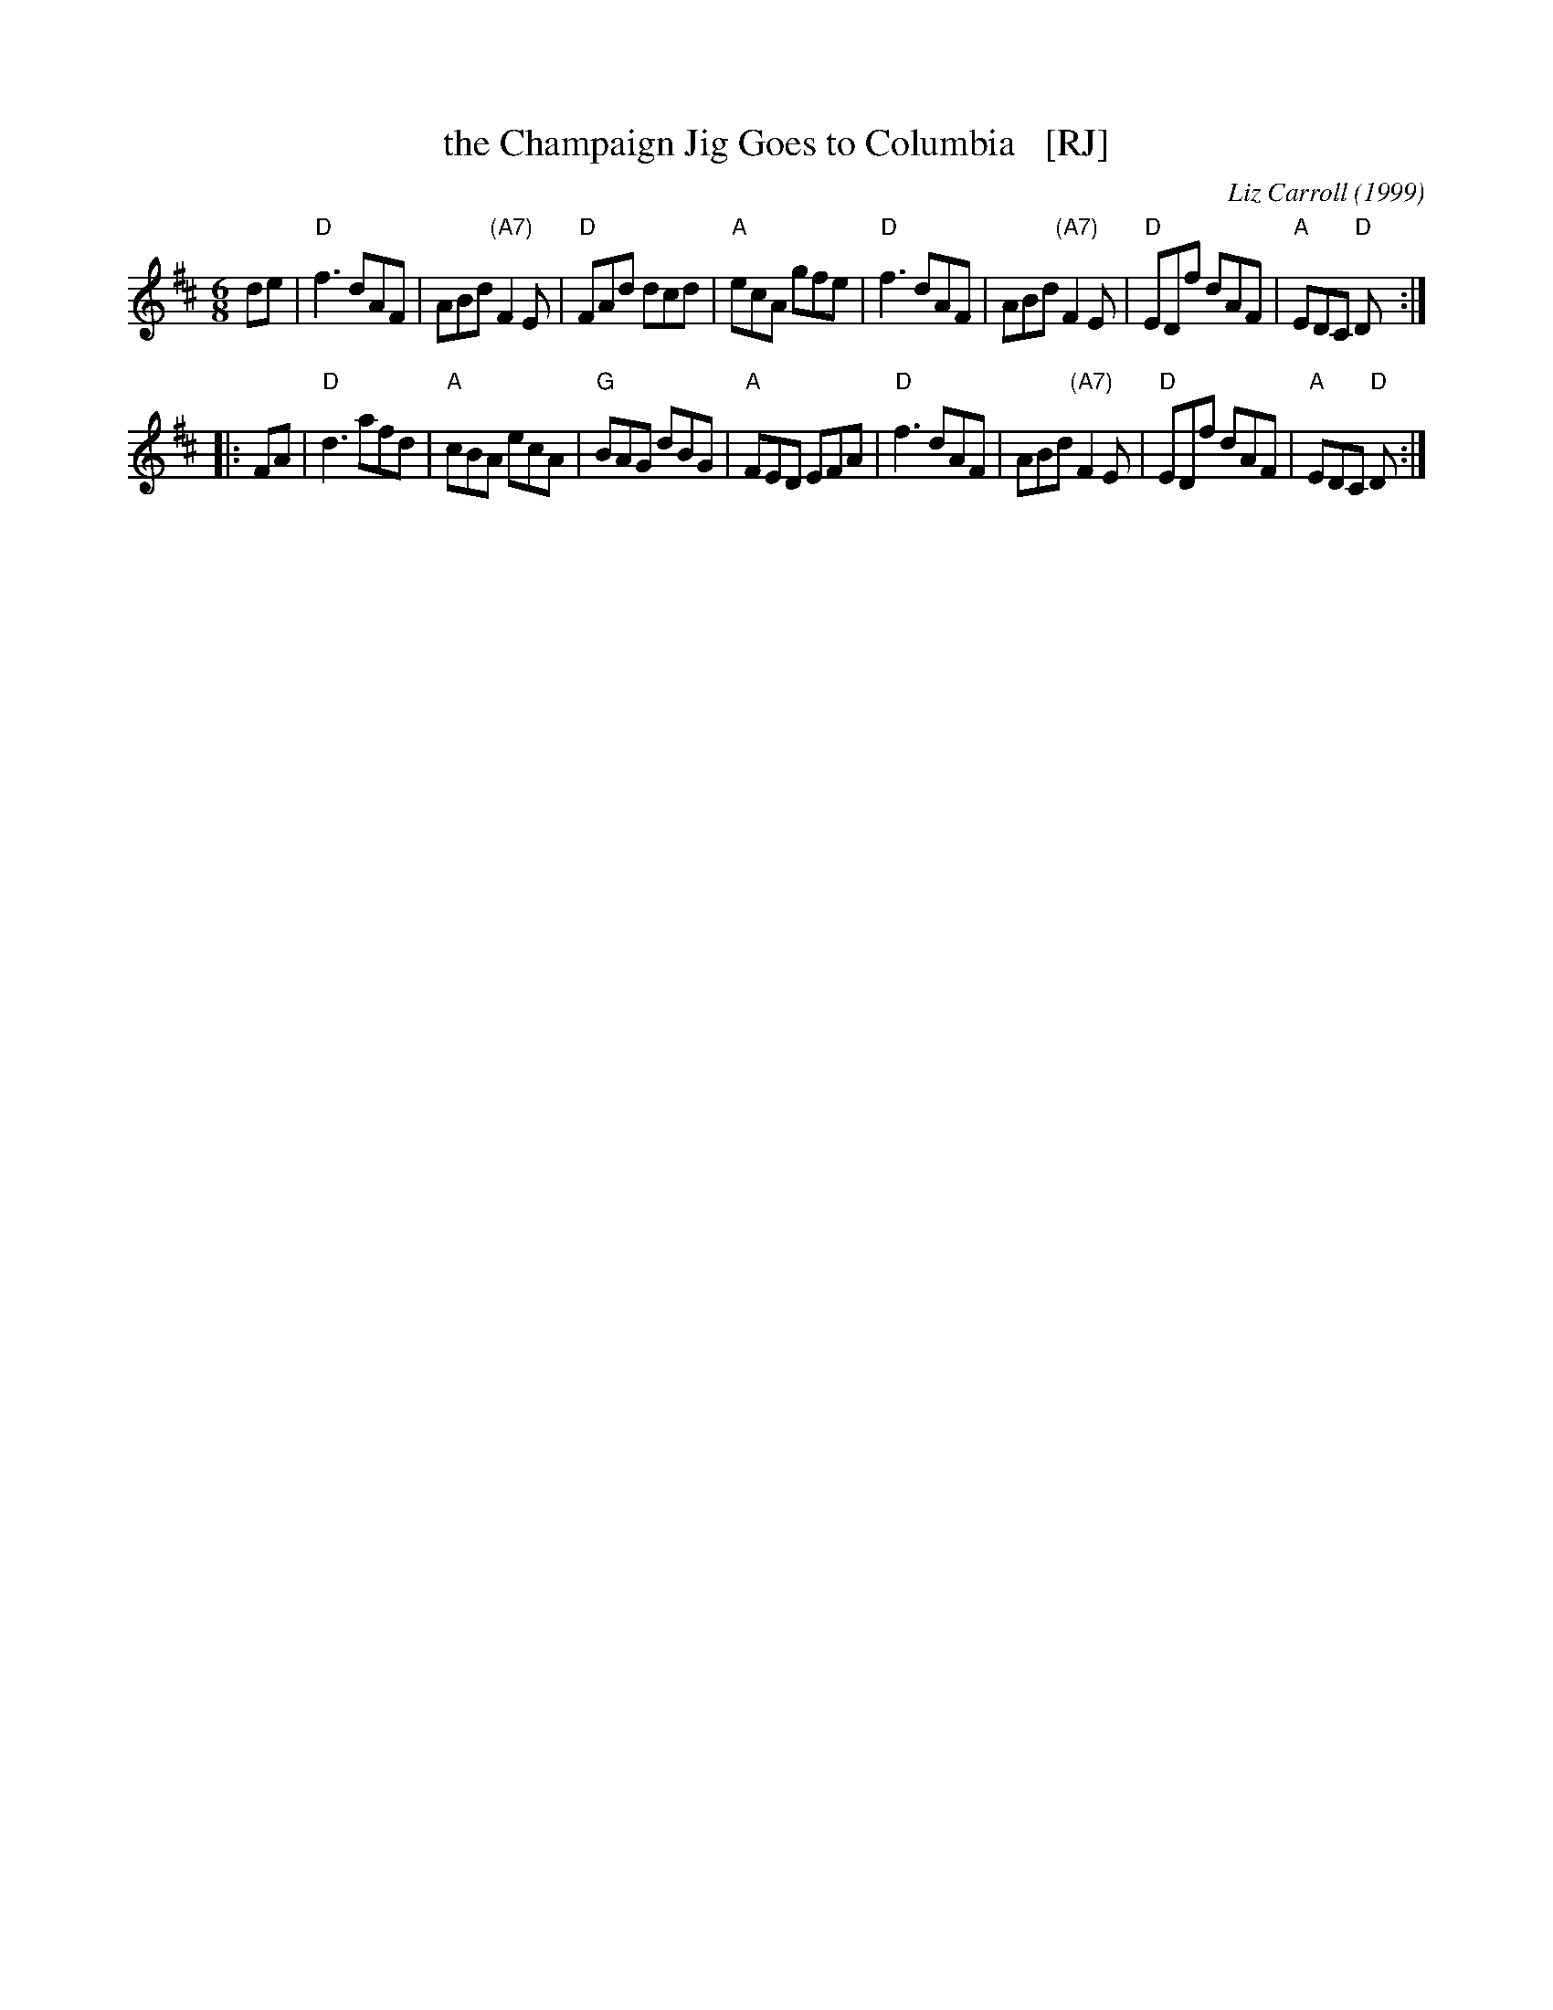 X: 1
T: the Champaign Jig Goes to Columbia   [RJ]
C: Liz Carroll (1999)
R: jig
Z: 2018 John Chambers <jc:trillian.mit.edu>
S: Handout at RJ practice
S: https://thesession.org/tunes/2438 (to fix a couple of typos)
S: https://www.youtube.com/watch?v=5XjMwfAy2TQ
M: 6/8
L: 1/8
K: D
de |\
"D"f3 dAF | ABd "(A7)"F2E | "D"FAd dcd | "A"ecA gfe |\
"D"f3 dAF | ABd "(A7)"F2E | "D"EDf dAF | "A"EDC "D"D :|
|: FA |\
"D"d3 afd | "A"cBA ecA | "G"BAG dBG | "A"FED EFA |\
"D"f3 dAF | ABd "(A7)"F2E | "D"EDf dAF | "A"EDC "D"D :|
